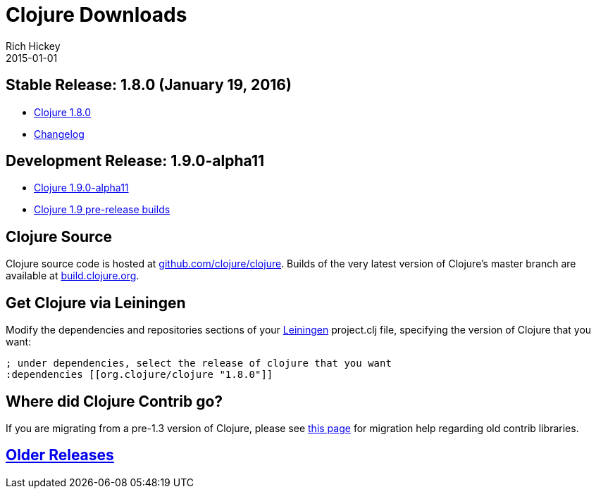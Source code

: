 = Clojure Downloads
Rich Hickey
2015-01-01
:jbake-type: page
:toc: macro
:icons: font

ifdef::env-github,env-browser[:outfilesuffix: .adoc]

== Stable Release: 1.8.0 (January 19, 2016)

* http://repo1.maven.org/maven2/org/clojure/clojure/1.8.0/clojure-1.8.0.zip[Clojure 1.8.0]
* https://github.com/clojure/clojure/blob/master/changes.md[Changelog]

== Development Release: 1.9.0-alpha11

* http://repo1.maven.org/maven2/org/clojure/clojure/1.9.0-alpha11/clojure-1.9.0-alpha11.zip[Clojure 1.9.0-alpha11]
* http://search.maven.org/#search%7Cga%7C1%7Cg%3A%22org.clojure%22%20AND%20a%3A%22clojure%22%20AND%20v%3A1.9.0*[Clojure 1.9 pre-release builds]

== Clojure Source

Clojure source code is hosted at http://github.com/clojure/clojure[github.com/clojure/clojure]. Builds of the very latest version of Clojure's master branch are available at https://oss.sonatype.org/content/repositories/snapshots/org/clojure/clojure/1.9.0-master-SNAPSHOT/[build.clojure.org].

== Get Clojure via Leiningen

Modify the dependencies and repositories sections of your http://leiningen.org/[Leiningen] project.clj file, specifying the version of Clojure that you want:
[source,clojure]
----
; under dependencies, select the release of clojure that you want
:dependencies [[org.clojure/clojure "1.8.0"]]

----
== Where did Clojure Contrib go?

If you are migrating from a pre-1.3 version of Clojure, please see http://dev.clojure.org/display/community/Where+Did+Clojure.Contrib+Go[this page] for migration help regarding old contrib libraries.

== <<downloads_older#,Older Releases>>
